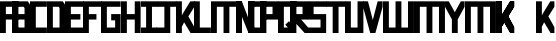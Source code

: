 SplineFontDB: 3.0
FontName: Exzellenz
FullName: Exzellenz
FamilyName: Exzellenz
Weight: Regular
Copyright: Copyright (c) 2019, Max Lang,,,
UComments: "2019-12-17: Created with FontForge (http://fontforge.org)"
Version: 001.000
ItalicAngle: 0
UnderlinePosition: -102
UnderlineWidth: 51
Ascent: 811
Descent: 213
InvalidEm: 0
LayerCount: 2
Layer: 0 0 "Back" 1
Layer: 1 0 "Fore" 0
XUID: [1021 119 -1597498843 7709205]
StyleMap: 0x0000
FSType: 0
OS2Version: 0
OS2_WeightWidthSlopeOnly: 0
OS2_UseTypoMetrics: 1
CreationTime: 1576616356
ModificationTime: 1576714508
OS2TypoAscent: 0
OS2TypoAOffset: 1
OS2TypoDescent: 0
OS2TypoDOffset: 1
OS2TypoLinegap: 92
OS2WinAscent: 0
OS2WinAOffset: 1
OS2WinDescent: 0
OS2WinDOffset: 1
HheadAscent: 0
HheadAOffset: 1
HheadDescent: 0
HheadDOffset: 1
Lookup: 258 0 0 "kern-lookup" { "both-high" [153,0,2] "kern-lookup-1" [153,15,0] } ['kern' ('latn' <'dflt' > ) ]
MarkAttachClasses: 1
MarkAttachSets: 2
"left-full" 31 A B C D E F G H K L M N P R U W
"right-full" 11 A H M N U W
DEI: 91125
KernClass2: 2 2 "both-high"
 15 A H M N O Q U W
 35 A B C D E F G H K L M N O P Q R U W
 0 {} 0 {} 0 {} -150 {}
Encoding: ISO8859-1
UnicodeInterp: none
NameList: AGL For New Fonts
DisplaySize: -72
AntiAlias: 1
FitToEm: 0
WinInfo: 60 10 5
BeginPrivate: 0
EndPrivate
Grid
31 0 m 5
 31 811 l 5
 181 811 l 5
 181 649 l 5
 239.595703125 537 l 5
 403 811 l 5
 502 811 l 5
 502 661 l 5
 347.494140625 385 l 5
 502 140 l 5
 502 0 l 5
 397 0 l 5
 181 354.536132812 l 5
 181 0 l 5
 31 0 l 5
EndSplineSet
AnchorClass2: "xyz"""  "as"""  "abc""" 
BeginChars: 256 28

StartChar: T
Encoding: 84 84 0
Width: 492
VWidth: 0
Flags: MW
LayerCount: 2
Fore
SplineSet
0 811 m 1
 0 671 l 25
 171 671 l 25
 171 0 l 25
 321 0 l 1
 321 671 l 25
 492 671 l 1
 492 811 l 25
 0 811 l 1
EndSplineSet
EndChar

StartChar: U
Encoding: 85 85 1
Width: 471
VWidth: 0
Flags: MW
LayerCount: 2
Fore
SplineSet
0 0 m 1
 0 811 l 1
 150 811 l 1
 150 140 l 1
 321 140 l 1
 321 811 l 1
 471 811 l 1
 471 0 l 1
 0 0 l 1
EndSplineSet
EndChar

StartChar: O
Encoding: 79 79 2
Width: 471
VWidth: 0
Flags: HMW
LayerCount: 2
Fore
SplineSet
150 140 m 5
 321 140 l 5
 321 671 l 5
 150 671 l 5
 150 140 l 5
0 0 m 5
 0 811 l 5
 471 811 l 5
 471 0 l 5
 0 0 l 5
EndSplineSet
EndChar

StartChar: M
Encoding: 77 77 3
Width: 792
VWidth: 0
Flags: HMW
LayerCount: 2
Fore
SplineSet
792.025390625 811 m 21
 792.025390625 0 l 5
 640.025390625 0 l 5
 640.025390625 671 l 5
 471.025390625 671 l 5
 471.025390625 0 l 5
 321.025390625 0 l 5
 321.025390625 671 l 5
 150.025390625 671 l 5
 150.025390625 0 l 5
 0.025390625 0 l 5
 0.025390625 811 l 13
 792.025390625 811 l 21
EndSplineSet
EndChar

StartChar: A
Encoding: 65 65 4
Width: 471
VWidth: 0
Flags: HMW
LayerCount: 2
Fore
SplineSet
471.025390625 811 m 5
 471.025390625 0 l 5
 321.025390625 0 l 5
 321.025390625 344 l 5
 150.025390625 344 l 5
 150.025390625 0 l 5
 0.025390625 0 l 5
 0.025390625 811 l 5
 471.025390625 811 l 5
321.025390625 483.885332661 m 5
 321.025390625 671 l 5
 150.025390625 671 l 5
 150.025390625 484 l 5
 321 484 l 5
 321.025390625 483.885332661 l 5
EndSplineSet
EndChar

StartChar: B
Encoding: 66 66 5
Width: 471
VWidth: 0
Flags: HMW
LayerCount: 2
Fore
SplineSet
471 0 m 1
 0 0 l 25
 0 811 l 1
 404 811 l 1
 471 714 l 1
 471 0 l 1
150 140 m 1
 321 140 l 1
 321 344 l 1
 150 344 l 1
 150 140 l 1
150 484 m 1
 321 484 l 1
 321 639 l 1
 299 671 l 1
 150 671 l 1
 150 484 l 1
0 0 m 1025
EndSplineSet
EndChar

StartChar: C
Encoding: 67 67 6
Width: 432
VWidth: 0
Flags: HMW
LayerCount: 2
Fore
SplineSet
432 0 m 1
 0 0 l 1
 0 811 l 1
 432 811 l 1
 432 671 l 1
 149 671 l 1
 149 140 l 1
 432 140 l 1
 432 0 l 1
EndSplineSet
EndChar

StartChar: D
Encoding: 68 68 7
Width: 471
VWidth: 0
Flags: HMW
LayerCount: 2
Fore
SplineSet
471 0 m 1
 0 0 l 25
 0 811 l 1
 404 811 l 1
 471 714 l 1
 471 0 l 1
321 639 m 1
 299 671 l 1
 150 671 l 1
 150 140 l 1
 321 140 l 1
 321 639 l 1
0 0 m 1025
EndSplineSet
EndChar

StartChar: E
Encoding: 69 69 8
Width: 471
VWidth: 0
Flags: HMW
LayerCount: 2
Fore
SplineSet
394 344 m 1
 150 344 l 1
 150 140 l 1
 471 140 l 1
 471 0 l 1
 0 0 l 1
 0 811 l 1
 471 811 l 1
 471 671 l 1
 150 671 l 1
 150 484 l 1
 394 484 l 1
 394 344 l 1
EndSplineSet
EndChar

StartChar: F
Encoding: 70 70 9
Width: 471
VWidth: 0
Flags: HMW
LayerCount: 2
Fore
SplineSet
344 344 m 1
 150 344 l 1
 150 0 l 5
 0 0 l 5
 0 811 l 1
 471 811 l 1
 471 671 l 1
 150 671 l 1
 150 484 l 1
 344 484 l 1
 344 344 l 1
EndSplineSet
EndChar

StartChar: G
Encoding: 71 71 10
Width: 502
VWidth: 0
Flags: HMW
LayerCount: 2
Fore
SplineSet
150 671 m 1
 150 140 l 1
 362 140 l 1
 362 324 l 1
 261 324 l 1
 261 484 l 1
 502 484 l 25
 502 0 l 17
 0 0 l 1
 0 811 l 1
 502 811 l 9
 502 671 l 25
 150 671 l 1
EndSplineSet
EndChar

StartChar: H
Encoding: 72 72 11
Width: 502
VWidth: 0
Flags: HMW
LayerCount: 2
Fore
SplineSet
502 811 m 1
 502 0 l 1
 352 0 l 1
 352 344 l 1
 150 344 l 1
 150 0 l 1
 0 0 l 1
 0 811 l 1
 150 811 l 1
 150 484 l 1
 352 484 l 1
 352 484 l 1
 352 811 l 1
 502 811 l 1
EndSplineSet
EndChar

StartChar: I
Encoding: 73 73 12
Width: 412
VWidth: 0
Flags: HMW
LayerCount: 2
Fore
SplineSet
412 0 m 1
 412 140 l 1
 281 140 l 1
 281 671 l 1
 412 671 l 1
 412 811 l 1
 0 811 l 1
 0 671 l 1
 131 671 l 1
 131 140 l 1
 0 140 l 1
 0 0 l 1
 412 0 l 1
EndSplineSet
EndChar

StartChar: J
Encoding: 74 74 13
Width: 492
VWidth: 0
Flags: HMW
LayerCount: 2
Fore
SplineSet
0 811 m 1
 0 671 l 25
 189 671 l 17
 189 140 l 1
 -12 140 l 5
 -12 0 l 5
 339 0 l 1
 339 671 l 25
 492 671 l 1
 492 811 l 25
 0 811 l 1
EndSplineSet
EndChar

StartChar: K
Encoding: 75 75 14
Width: 471
VWidth: 0
Flags: HMW
LayerCount: 2
Fore
SplineSet
0 811 m 5
 0 0 l 5
 150 0 l 5
 150 162 l 5
 208.595703125 274 l 5
 372 0 l 5
 471 0 l 5
 471 150 l 5
 316.494140625 426 l 5
 471 671 l 5
 471 811 l 5
 366 811 l 5
 150 456.463867188 l 5
 150 811 l 5
 0 811 l 5
EndSplineSet
EndChar

StartChar: L
Encoding: 76 76 15
Width: 432
VWidth: 0
Flags: HMW
LayerCount: 2
Fore
SplineSet
432 0 m 1
 0 0 l 1
 0 811 l 1
 149 811 l 1
 149 140 l 1
 432 140 l 1
 432 0 l 1
EndSplineSet
EndChar

StartChar: N
Encoding: 78 78 16
Width: 471
VWidth: 0
Flags: HMW
LayerCount: 2
Fore
SplineSet
471 811 m 5
 471 0 l 5
 321 0 l 1
 150 421 l 1
 150 0 l 1
 0 0 l 1
 0 811 l 1
 150 811 l 1
 321 366 l 1
 321 811 l 1
 471 811 l 5
EndSplineSet
EndChar

StartChar: Z
Encoding: 90 90 17
Width: 792
VWidth: 0
Flags: MW
LayerCount: 2
Fore
SplineSet
471 671 m 1
 471 0 l 1
 321 0 l 1
 321 671 l 1
 150 671 l 1
 150 0 l 1
 0 0 l 1
 0 811 l 1
 471 811 l 1
 640 811 l 1
 792 811 l 1
 792 533.666992188 792 277.333007812 792 0 c 1
 640 0 l 1
 640 671 l 1
 471 671 l 1
EndSplineSet
EndChar

StartChar: Y
Encoding: 89 89 18
Width: 502
VWidth: 0
Flags: HMWO
LayerCount: 2
Fore
SplineSet
0 671 m 1
 0 811 l 25
 97 811 l 25
 251 532 l 29
 405 811 l 25
 502 811 l 1
 502 671 l 1
 326 350 l 1
 326 0 l 1
 176 0 l 1
 176 350 l 1
 0 671 l 1
0 671 m 1049
0 671 m 1025
EndSplineSet
EndChar

StartChar: X
Encoding: 88 88 19
Width: 792
VWidth: 0
Flags: MW
LayerCount: 2
Fore
SplineSet
471 671 m 1
 471 0 l 1
 321 0 l 1
 321 671 l 1
 150 671 l 1
 150 0 l 1
 0 0 l 1
 0 811 l 1
 471 811 l 1
 640 811 l 1
 792 811 l 1
 792 533.666992188 792 277.333007812 792 0 c 1
 640 0 l 1
 640 671 l 1
 471 671 l 1
EndSplineSet
EndChar

StartChar: W
Encoding: 87 87 20
Width: 792
VWidth: 0
Flags: HMW
LayerCount: 2
Fore
SplineSet
792.025390625 0 m 17
 792.025390625 811 l 1
 640.025390625 811 l 1
 640.025390625 140 l 1
 471.025390625 140 l 1
 471.025390625 811 l 1
 321.025390625 811 l 1
 321.025390625 140 l 1
 150.025390625 140 l 1
 150.025390625 811 l 1
 0.025390625 811 l 1
 0.025390625 0 l 9
 792.025390625 0 l 17
EndSplineSet
EndChar

StartChar: V
Encoding: 86 86 21
Width: 502
VWidth: 0
Flags: HMW
LayerCount: 2
Fore
SplineSet
0 671 m 25
 0 811 l 25
 127 811 l 25
 251 333 l 25
 375 811 l 25
 502 811 l 1
 502 671 l 1
 317 0 l 1
 185 0 l 25
 0 671 l 25
0 671 m 1049
0 671 m 1025
EndSplineSet
EndChar

StartChar: S
Encoding: 83 83 22
Width: 465
VWidth: 0
Flags: HMW
LayerCount: 2
Fore
SplineSet
0 344 m 1
 0 811 l 1
 465 811 l 1
 465 671 l 1
 144 671 l 1
 144 484 l 1
 465 484 l 1
 465 0 l 1
 0 0 l 25
 0 140 l 25
 321 140 l 25
 321 344 l 25
 0 344 l 1
EndSplineSet
EndChar

StartChar: R
Encoding: 82 82 23
Width: 465
VWidth: 0
Flags: HMW
LayerCount: 2
Fore
SplineSet
0 0 m 1
 0 811 l 1
 465 811 l 1
 465 344 l 1
 287.923828125 344 l 5
 465 140 l 1
 465 0 l 1
 375 0 l 1
 150 247.536132812 l 1
 150 0 l 1
 0 0 l 1
150 484 m 1
 321 484 l 1
 321 671 l 1
 150 671 l 1
 150 484 l 1
EndSplineSet
EndChar

StartChar: Q
Encoding: 81 81 24
Width: 471
VWidth: 0
Flags: HMW
LayerCount: 2
Fore
SplineSet
150 140 m 1
 252 140 l 1
 187 214 l 5
 282 302 l 1
 321 255 l 1
 321 671 l 1
 150 671 l 1
 150 140 l 1
0 0 m 1
 0 811 l 1
 471 811 l 1
 471 0 l 1
 0 0 l 1
EndSplineSet
EndChar

StartChar: P
Encoding: 80 80 25
Width: 465
VWidth: 0
Flags: HMW
LayerCount: 2
Fore
SplineSet
150 484 m 5
 321 484 l 5
 321 671 l 5
 150 671 l 5
 150 484 l 5
0 0 m 1
 0 811 l 5
 465 811 l 5
 465 344 l 5
 150 344 l 5
 150 0 l 1
 0 0 l 1
EndSplineSet
EndChar

StartChar: bracketleft
Encoding: 91 91 26
Width: 1024
VWidth: 0
Flags: HW
LayerCount: 2
Fore
SplineSet
465 671 m 1
 150 376 l 1
 150 162 l 25
 465 671 l 1
0 811 m 1
 0 0 l 1
 150 0 l 1
 150 376 l 1
 366 0 l 1
 465 0 l 1
 465 150 l 1
 281.833984375 487 l 1
 465 671 l 1
 465 811 l 1
 360 811 l 1
 150 466.463867188 l 1
 150 811 l 1
 0 811 l 1
465 671 m 1
 150 376 l 1
 150 162 l 25
 465 671 l 1
0 811 m 1
 0 0 l 1
 150 0 l 1
 150 376 l 1
 366 0 l 1
 465 0 l 1
 465 150 l 1
 281.833984375 487 l 1
 465 671 l 1
 465 811 l 1
 360 811 l 1
 150 466.463867188 l 1
 150 811 l 1
 0 811 l 1
EndSplineSet
EndChar

StartChar: backslash
Encoding: 92 92 27
Width: 471
VWidth: 0
Flags: HW
LayerCount: 2
Fore
SplineSet
0 811 m 1
 0 0 l 1
 150 0 l 1
 150 162 l 1
 208.595703125 274 l 1
 372 0 l 1
 471 0 l 1
 471 150 l 1
 316.494140625 426 l 1
 471 671 l 1
 471 811 l 1
 366 811 l 1
 150 456.463867188 l 1
 150 811 l 1
 0 811 l 1
EndSplineSet
EndChar
EndChars
EndSplineFont
